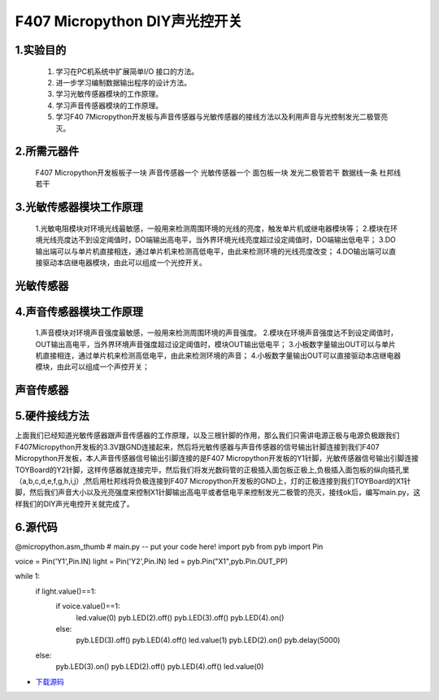 .. _TPYBoard_tutorial_diylight:

F407 Micropython DIY声光控开关
====================================

1.实验目的
-----------------

   1. 学习在PC机系统中扩展简单I/O 接口的方法。
   2. 进一步学习编制数据输出程序的设计方法。
   3. 学习光敏传感器模块的工作原理。
   4. 学习声音传感器模块的工作原理。
   5. 学习F40 7Micropython开发板与声音传感器与光敏传感器的接线方法以及利用声音与光控制发光二极管亮灭。
   
2.所需元器件
-----------------

   F407 Micropython开发板板子一块
   声音传感器一个
   光敏传感器一个
   面包板一块
   发光二极管若干
   数据线一条
   杜邦线若干
   
3.光敏传感器模块工作原理 
----------------------------------

   1.光敏电阻模块对环境光线最敏感，一般用来检测周围环境的光线的亮度，触发单片机或继电器模块等；
   2.模块在环境光线亮度达不到设定阈值时，DO端输出高电平，当外界环境光线亮度超过设定阈值时，DO端输出低电平；
   3.DO输出端可以与单片机直接相连，通过单片机来检测高低电平，由此来检测环境的光线亮度改变；
   4.DO输出端可以直接驱动本店继电器模块，由此可以组成一个光控开关。
                
光敏传感器
--------------

4.声音传感器模块工作原理 
------------------------------------------

   1.声音模块对环境声音强度最敏感，一般用来检测周围环境的声音强度。
   2.模块在环境声音强度达不到设定阈值时，OUT输出高电平，当外界环境声音强度超过设定阈值时，模块OUT输出低电平；
   3.小板数字量输出OUT可以与单片机直接相连，通过单片机来检测高低电平，由此来检测环境的声音；
   4.小板数字量输出OUT可以直接驱动本店继电器模块，由此可以组成一个声控开关；
                
声音传感器
-----------
                                              
5.硬件接线方法
------------------------------------------

上面我们已经知道光敏传感器跟声音传感器的工作原理，以及三根针脚的作用，那么我们只需讲电源正极与电源负极跟我们F407Micropython开发板的3.3V跟GND连接起来，然后将光敏传感器与声音传感器的信号输出针脚连接到我们F407 Micropython开发板，本人声音传感器信号输出引脚连接的是F407 Micropython开发板的Y1针脚，光敏传感器信号输出引脚连接TOYBoard的Y2针脚，这样传感器就连接完毕，然后我们将发光数码管的正极插入面包板正极上,负极插入面包板的纵向插孔里（a,b,c,d,e,f,g,h,i,j）,然后用杜邦线将负极连接到F407 Micropython开发板的GND上，灯的正极连接到我们TOYBoard的X1针脚，然后我们声音大小以及光亮强度来控制X1针脚输出高电平或者低电平来控制发光二极管的亮灭，接线ok后，编写main.py，这样我们的DIY声光电控开关就完成了。  

6.源代码
------------------------------------------

@micropython.asm_thumb
# main.py -- put your code here!
import pyb
from pyb import Pin

voice = Pin('Y1',Pin.IN)
light = Pin('Y2',Pin.IN)
led = pyb.Pin("X1",pyb.Pin.OUT_PP)

while 1:
    if light.value()==1:
        if voice.value()==1:
            led.value(0)
            pyb.LED(2).off()
            pyb.LED(3).off()
            pyb.LED(4).on()     
        else:
            pyb.LED(3).off()
            pyb.LED(4).off()
            led.value(1)
            pyb.LED(2).on()
            pyb.delay(5000)
    else:
        pyb.LED(3).on()
        pyb.LED(2).off()
        pyb.LED(4).off()
        led.value(0)

* `下载源码 <http://old.tpyboard.com/document/documents/tb407/diylight.rar>`_ 
